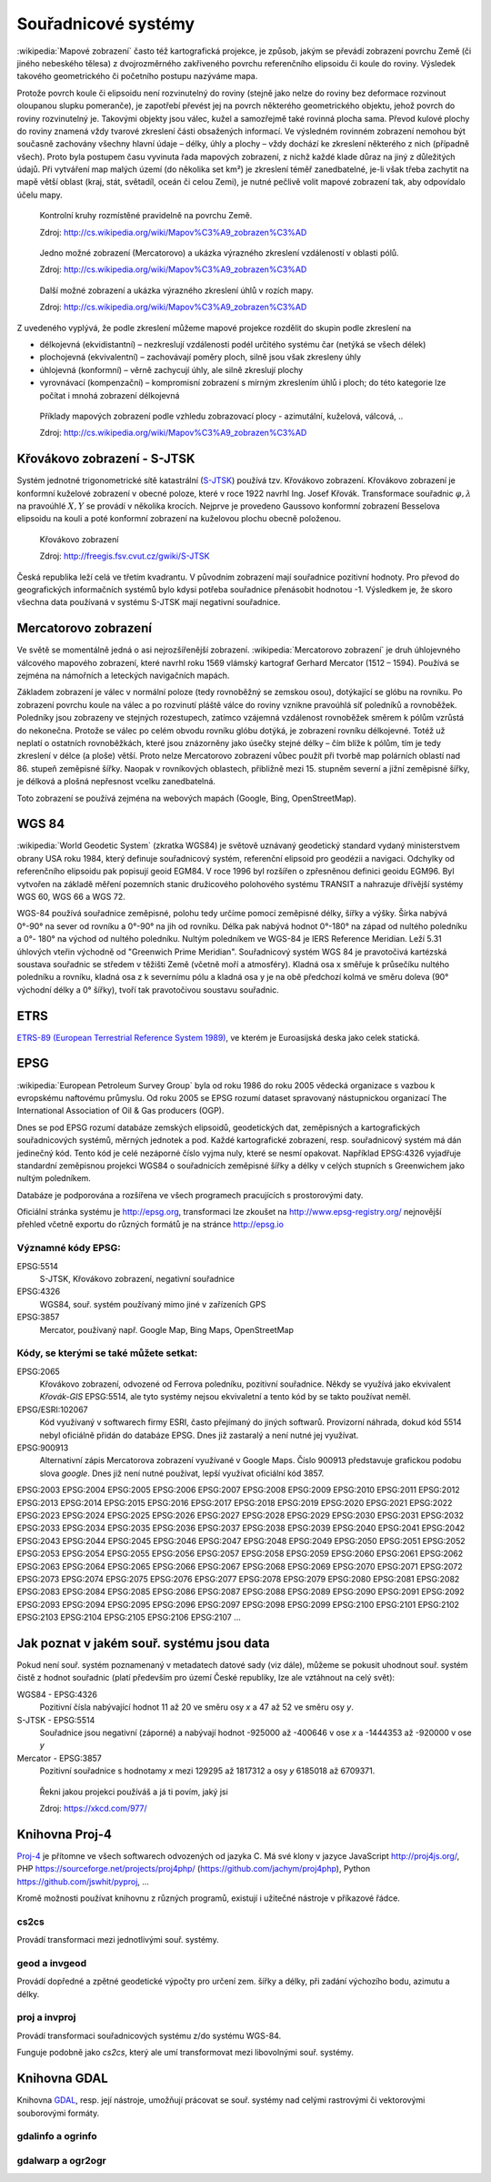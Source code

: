 ********************
Souřadnicové systémy
********************

:wikipedia:`Mapové zobrazení` často též kartografická projekce, je způsob, jakým
se převádí zobrazení povrchu Země (či jiného nebeského tělesa) z dvojrozměrného
zakřiveného povrchu referenčního elipsoidu či koule do roviny. Výsledek takového
geometrického či početního postupu nazýváme mapa.

Protože povrch koule či elipsoidu není rozvinutelný do roviny (stejně jako nelze
do roviny bez deformace rozvinout oloupanou slupku pomeranče), je zapotřebí
převést jej na povrch některého geometrického objektu, jehož povrch do roviny
rozvinutelný je. Takovými objekty jsou válec, kužel a samozřejmě také rovinná
plocha sama. Převod kulové plochy do roviny znamená vždy tvarové zkreslení části
obsažených informací. Ve výsledném rovinném zobrazení nemohou být současně
zachovány všechny hlavní údaje – délky, úhly a plochy – vždy dochází ke
zkreslení některého z nich (případně všech). Proto byla postupem času vyvinuta
řada mapových zobrazení, z nichž každé klade důraz na jiný z důležitých údajů.
Při vytváření map malých území (do několika set km²) je zkreslení téměř
zanedbatelné, je-li však třeba zachytit na mapě větší oblast (kraj, stát,
světadíl, oceán či celou Zemi), je nutné pečlivě volit mapové zobrazení tak, aby
odpovídalo účelu mapy.

.. figure:: ../images/Tissot_world_from_space.png
    :class: middle

    Kontrolní kruhy rozmístěné pravidelně na povrchu Země.

    Zdroj: http://cs.wikipedia.org/wiki/Mapov%C3%A9_zobrazen%C3%AD

.. figure:: ../images/Tissot_mercator.png
    :class: middle

    Jedno možné zobrazení (Mercatorovo) a ukázka výrazného zkreslení vzdáleností v oblasti pólů.

    Zdroj: http://cs.wikipedia.org/wiki/Mapov%C3%A9_zobrazen%C3%AD

.. figure:: ../images/Tissot_robinson.png
    :class: middle

    Další možné zobrazení a ukázka výrazného zkreslení úhlů v rozích mapy.

    Zdroj: http://cs.wikipedia.org/wiki/Mapov%C3%A9_zobrazen%C3%AD

Z uvedeného vyplývá, že podle zkreslení můžeme mapové projekce rozdělit do
skupin podle zkreslení na

* délkojevná (ekvidistantní) – nezkreslují vzdálenosti podél určitého systému čar (netýká se všech délek)
* plochojevná (ekvivalentní) – zachovávají poměry ploch, silně jsou však zkresleny úhly
* úhlojevná (konformní) – věrně zachycují úhly, ale silně zkreslují plochy
* vyrovnávací (kompenzační) – kompromisní zobrazení s mírným zkreslením úhlů i ploch; do této kategorie lze počítat i mnohá zobrazení délkojevná

.. figure:: ../images/Netzentwuerfe.png
    :class: middle

    Příklady mapových zobrazení podle vzhledu zobrazovací plocy - azimutální,
    kuželová, válcová, ..

    Zdroj: http://cs.wikipedia.org/wiki/Mapov%C3%A9_zobrazen%C3%AD

Křovákovo zobrazení - S-JTSK
============================

Systém jednotné trigonometrické sítě katastrální (`S-JTSK <http://freegis.fsv.cvut.cz/gwiki/S-JTSK>`_)
používá tzv. Křovákovo zobrazení. Křovákovo zobrazení je konformní kuželové
zobrazení v obecné poloze, které v roce 1922 navrhl Ing. Josef Křovák.
Transformace souřadnic :math:`\varphi,\lambda` na pravoúhlé :math:`X, Y` se provádí v několika krocích. Nejprve
je provedeno Gaussovo konformní zobrazení Besselova elipsoidu na kouli a poté
konformní zobrazení na kuželovou plochu obecně položenou.

.. figure:: ../images/Krovakovo_zobrazeni.png
    :class: middle

    Křovákovo zobrazení

    Zdroj: http://freegis.fsv.cvut.cz/gwiki/S-JTSK

Česká republika leží celá ve třetím kvadrantu. V původním zobrazení mají
souřadnice pozitivní hodnoty. Pro převod do geografických informačních systémů
bylo kdysi potřeba souřadnice přenásobit hodnotou -1. Výsledkem je, že skoro
všechna data používaná v systému S-JTSK mají negativní souřadnice.

Mercatorovo zobrazení
=====================
Ve světě se momentálně jedná o asi nejrozšířenější zobrazení.
:wikipedia:`Mercatorovo zobrazení`  je druh úhlojevného válcového mapového
zobrazení, které navrhl roku 1569 vlámský kartograf Gerhard Mercator (1512 –
1594). Používá se zejména na námořních a leteckých navigačních mapách.

Základem zobrazení je válec v normální poloze (tedy rovnoběžný se zemskou osou),
dotýkající se glóbu na rovníku. Po zobrazení povrchu koule na válec a po
rozvinutí pláště válce do roviny vznikne pravoúhlá síť poledníků a rovnoběžek.
Poledníky jsou zobrazeny ve stejných rozestupech, zatímco vzájemná vzdálenost
rovnoběžek směrem k pólům vzrůstá do nekonečna. Protože se válec po celém obvodu
rovníku glóbu dotýká, je zobrazení rovníku délkojevné. Totéž už neplatí o
ostatních rovnoběžkách, které jsou znázorněny jako úsečky stejné délky – čím
blíže k pólům, tím je tedy zkreslení v délce (a ploše) větší. Proto nelze
Mercatorovo zobrazení vůbec použít při tvorbě map polárních oblastí nad 86.
stupeň zeměpisné šířky. Naopak v rovníkových oblastech, přibližně mezi 15.
stupněm severní a jižní zeměpisné šířky, je délková a plošná nepřesnost vcelku
zanedbatelná.

Toto zobrazení se používá zejména na webových mapách (Google, Bing,
OpenStreetMap).

WGS 84
======
:wikipedia:`World Geodetic System` (zkratka WGS84)  je světově uznávaný
geodetický standard vydaný ministerstvem obrany USA roku 1984, který definuje
souřadnicový systém, referenční elipsoid pro geodézii a navigaci. Odchylky od
referenčního elipsoidu pak popisují geoid EGM84. V roce 1996 byl rozšířen o
zpřesněnou definici geoidu EGM96. Byl vytvořen na základě měření pozemních
stanic družicového polohového systému TRANSIT a nahrazuje dřívější systémy
WGS 60, WGS 66 a WGS 72.

WGS-84 používá souřadnice zeměpisné, polohu tedy určíme pomocí zeměpisné délky,
šířky a výšky. Šírka nabývá 0°-90° na sever od rovníku a 0°-90° na jih od
rovníku. Délka pak nabývá hodnot 0°-180° na západ od nultého poledníku a 0°-
180° na východ od nultého poledníku. Nultým poledníkem ve WGS-84 je IERS
Reference Meridian. Leží 5.31 úhlových vteřin východně od "Greenwich Prime
Meridian". Souřadnicový systém WGS 84 je pravotočivá kartézská soustava
souřadnic se středem v těžišti Země (včetně moří a atmosféry). Kladná osa x
směřuje k průsečíku nultého poledníku a rovníku, kladná osa z k severnímu pólu a
kladná osa y je na obě předchozí kolmá ve směru doleva (90° východní délky a 0°
šířky), tvoří tak pravotočivou soustavu souřadnic.

ETRS
====
`ETRS-89 (European Terrestrial Reference System 1989)
<http://transformace.webst.fd.cvut.cz/Iframe/ETRS_iframe.htm>`_, ve kterém je
Euroasijská deska jako celek statická. 

EPSG
====
:wikipedia:`European Petroleum Survey Group`  byla od roku 1986 do roku 2005
vědecká organizace s vazbou k evropskému naftovému průmyslu. Od roku 2005 se
EPSG rozumí dataset spravovaný nástupnickou organizací The International
Association of Oil & Gas producers (OGP).

Dnes se pod EPSG rozumí databáze zemských elipsoidů, geodetických dat,
zeměpisných a kartografických souřadnicových systémů, měrných jednotek a pod.
Každé kartografické zobrazení, resp. souřadnicový systém má dán jedinečný kód.
Tento kód je celé nezáporné číslo vyjma nuly, které se nesmí opakovat. Například
EPSG:4326 vyjadřuje standardní zeměpisnou projekci WGS84 o souřadnicích
zeměpisné šířky a délky v celých stupních s Greenwichem jako nultým poledníkem.

Databáze je podporována a rozšířena ve všech programech pracujících s
prostorovými daty.

Oficiální stránka systému je http://epsg.org, transformaci lze zkoušet na
http://www.epsg-registry.org/ nejnovější přehled včetně exportu do různých
formátů je na stránce http://epsg.io

Významné kódy EPSG:
-------------------

EPSG:5514
    S-JTSK, Křovákovo zobrazení, negativní souřadnice

EPSG:4326
    WGS84, souř. systém používaný mimo jiné v zařízeních GPS

EPSG:3857
    Mercator, používaný např. Google Map, Bing Maps, OpenStreetMap

Kódy, se kterými se také můžete setkat:
---------------------------------------

EPSG:2065
    Křovákovo zobrazení, odvozené od Ferrova poledníku, pozitivní souřadnice.
    Někdy se využívá jako ekvivalent *Křovák-GIS* EPSG:5514, ale tyto systémy
    nejsou ekvivaletní a tento kód by se takto používat neměl.

EPSG/ESRI:102067
    Kód využívaný v softwarech firmy ESRI, často přejímaný do jiných softwarů.
    Provizorní náhrada, dokud kód 5514 nebyl oficiálně přidán do databáze EPSG.
    Dnes již zastaralý a není nutné jej využívat.

EPSG:900913
    Alternativní zápis Mercatorova zobrazení využívané v Google Maps. Číslo
    900913 představuje grafickou podobu slova *google*. Dnes již není nutné
    používat, lepší využívat oficiální kód 3857.

EPSG:2003 EPSG:2004 EPSG:2005 EPSG:2006 EPSG:2007 EPSG:2008 EPSG:2009 EPSG:2010 EPSG:2011 EPSG:2012 EPSG:2013 EPSG:2014 EPSG:2015 EPSG:2016 EPSG:2017 EPSG:2018 EPSG:2019 EPSG:2020 EPSG:2021 EPSG:2022 EPSG:2023 EPSG:2024 EPSG:2025 EPSG:2026 EPSG:2027 EPSG:2028 EPSG:2029 EPSG:2030 EPSG:2031 EPSG:2032 EPSG:2033 EPSG:2034 EPSG:2035 EPSG:2036 EPSG:2037 EPSG:2038 EPSG:2039 EPSG:2040 EPSG:2041 EPSG:2042 EPSG:2043 EPSG:2044 EPSG:2045 EPSG:2046 EPSG:2047 EPSG:2048 EPSG:2049 EPSG:2050 EPSG:2051 EPSG:2052 EPSG:2053 EPSG:2054 EPSG:2055 EPSG:2056 EPSG:2057 EPSG:2058 EPSG:2059 EPSG:2060 EPSG:2061 EPSG:2062 EPSG:2063 EPSG:2064 EPSG:2065 EPSG:2066 EPSG:2067 EPSG:2068 EPSG:2069 EPSG:2070 EPSG:2071 EPSG:2072 EPSG:2073 EPSG:2074 EPSG:2075 EPSG:2076 EPSG:2077 EPSG:2078 EPSG:2079 EPSG:2080 EPSG:2081 EPSG:2082 EPSG:2083 EPSG:2084 EPSG:2085 EPSG:2086 EPSG:2087 EPSG:2088 EPSG:2089 EPSG:2090 EPSG:2091 EPSG:2092 EPSG:2093 EPSG:2094 EPSG:2095 EPSG:2096 EPSG:2097 EPSG:2098 EPSG:2099 EPSG:2100 EPSG:2101 EPSG:2102 EPSG:2103 EPSG:2104 EPSG:2105 EPSG:2106 EPSG:2107 ...

Jak poznat v jakém souř. systému jsou data
==========================================
.. todo: Doplnit odkaz na část věnující se gdalinfo, ogrinfo

Pokud není souř. systém poznamenaný v metadatech datové sady (viz dále), můžeme
se pokusit uhodnout souř. systém čistě z hodnot souřadnic (platí především pro
území České republiky, lze ale vztáhnout na celý svět):

WGS84 - EPSG:4326
    Pozitivní čísla nabývající hodnot 11 až 20 ve směru osy `x` a 
    47 až 52 ve směru osy `y`.

S-JTSK - EPSG:5514
    Souřadnice jsou negativní (záporné) a nabývají hodnot -925000 až -400646 v
    ose `x` a -1444353 až -920000 v ose `y`

Mercator - EPSG:3857
     Pozitivní souřadnice s hodnotamy `x` mezi 129295 až 1817312 a osy `y`
     6185018 až 6709371.


.. figure:: ../images/map_projections.png
    :class: middle

    Řekni jakou projekci používáš a já ti povím, jaký jsi

    Zdroj: https://xkcd.com/977/

Knihovna Proj-4
===============
`Proj-4 <https://trac.osgeo.org/proj/>`_ je přítomne ve všech softwarech
odvozených od jazyka C. Má své klony v jazyce JavaScript http://proj4js.org/,
PHP https://sourceforge.net/projects/proj4php/ (https://github.com/jachym/proj4php),
Python https://github.com/jswhit/pyproj, ...

Kromě možnosti používat knihovnu z různých programů, existují i užitečné
nástroje v příkazové řádce. 

cs2cs
-----
Provádí transformaci mezi jednotlivými souř. systémy. 

.. notecmd:: použití 

    .. code-block:: bash

        echo "-868208.53 -1095793.57 512.30" | cs2cs +init=epsg:5514 \
            +towgs84=570.8,85.7,462.8,4.998,1.587,5.261,3.56 +to +init=epsg:4326

        12d48'25.16"E	49d27'8.146"N 559.261

    Převede souřadnice ze souř. systému S-JTSK (kód EPSG:5514
    do WGS84 (EPSG:4326)

    .. code-block:: bash

        echo "12d48'25.15992 49d27'8.14571 559.417" | cs2cs +proj=longlat \
            +datum=WGS84 +to +proj=krovak +lat_0=49.5 +lon_0=24.83333333333333 \
            +alpha=30.28813972222222 +k=0.9999 +x_0=0 +y_0=0 +ellps=bessel \
            +pm=greenwich +units=m +no_defs \
            +towgs84=570.8,85.7,462.8,4.998,1.587,5.261,3.56

        -868208.54	-1095793.58 512.46

    Provede převod WGS84 na S-JTSK (při zápisu není použit kód EPSG, ale plná
    definice).

geod a invgeod
--------------
Provádí dopředné a zpětné geodetické výpočty pro určení zem. šířky a délky, při
zadání výchozího bodu, azimutu a délky.

.. notecmd:: použití

    Výpočet azimutu a vzdálenosti mezi Prahou a Brnem

    .. code-block:: bash

        geod +ellps=bessel <<EOF -I +units=m
        15d20'55.444"E47d43'10.405"N 14d28'7.821"E50d4'2.641"N
        EOF

        110d53'32.868"	-68d30'12.184"	270855.602

proj a invproj
--------------
Provádí transformaci souřadnicových systému z/do systému WGS-84.

Funguje podobně jako `cs2cs`, který ale umí transformovat mezi libovolnými souř.
systémy.

Knihovna GDAL
=============
Knihovna `GDAL <http://gdal.org>`_, resp. její nástroje, umožňují prácovat se
souř. systémy nad celými rastrovými či vektorovými souborovými formáty.

gdalinfo a ogrinfo
------------------

.. todo::

gdalwarp a ogr2ogr
------------------

.. todo::
